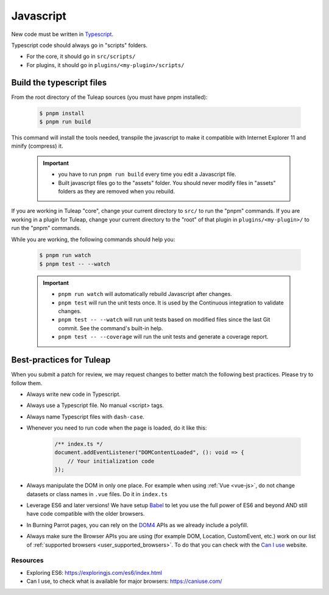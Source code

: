 .. _dev-javascript:

Javascript
==========

New code must be written in `Typescript <https://www.typescriptlang.org/>`_.

Typescript code should always go in "scripts" folders.

* For the core, it should go in ``src/scripts/``
* For plugins, it should go in ``plugins/<my-plugin>/scripts/``

Build the typescript files
--------------------------

From the root directory of the Tuleap sources (you must have pnpm installed):

    .. code-block:: bash

        $ pnpm install
        $ pnpm run build

This command will install the tools needed, transpile the javascript to make it compatible with Internet Explorer 11 and minify (compress) it.

	.. important::

		* you have to run ``pnpm run build`` every time you edit a Javascript file.
		* Built javascript files go to the "assets" folder. You should never modify files in "assets" folders as they are removed when you rebuild.

If you are working in Tuleap "core", change your current directory to ``src/`` to run the "pnpm" commands.
If you are working in a plugin for Tuleap, change your current directory to the "root" of that plugin in ``plugins/<my-plugin>/`` to run the "pnpm" commands.

While you are working, the following commands should help you:

	.. code-block:: bash

		$ pnpm run watch
		$ pnpm test -- --watch

	.. important::

		* ``pnpm run watch`` will automatically rebuild Javascript after changes.
		* ``pnpm test`` will run the unit tests once. It is used by the Continuous integration to validate changes.
		* ``pnpm test -- --watch`` will run unit tests based on modified files since the last Git commit. See the command's built-in help.
		* ``pnpm test -- --coverage`` will run the unit tests and generate a coverage report.

Best-practices for Tuleap
-------------------------

When you submit a patch for review, we may request changes to better match the following best practices. Please try to follow them.

* Always write new code in Typescript.
* Always use a Typescript file. No manual <script> tags.
* Always name Typescript files with ``dash-case``.
* Whenever you need to run code when the page is loaded, do it like this:

	.. code-block:: typescript

		/** index.ts */
		document.addEventListener("DOMContentLoaded", (): void => {
		    // Your initialization code
		});

* Always manipulate the DOM in only one place. For example when using :ref:`Vue <vue-js>`, do not change datasets or class names in ``.vue`` files. Do it in ``index.ts``
* Leverage ES6 and later versions! We have setup Babel_ to let you use the full power of ES6 and beyond AND still have code compatible with the older browsers.
* In Burning Parrot pages, you can rely on the DOM4_ APIs as we already include a polyfill.
* Always make sure the Browser APIs you are using (for example DOM, Location, CustomEvent, etc.) work on our list of :ref:`supported browsers <user_supported_browsers>`. To do that you can check with the `Can I use`_ website.

Resources
~~~~~~~~~

- Exploring ES6: https://exploringjs.com/es6/index.html
- Can I use, to check what is available for major browsers: https://caniuse.com/

.. _Babel: https://babeljs.io/
.. _Can I use: https://caniuse.com/
.. _DOM4: https://github.com/WebReflection/dom4
.. _exploring ES6: https://exploringjs.com/es6/index.html
